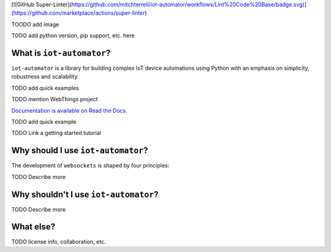 [![GitHub Super-Linter](https://github.com/mitchterrell/iot-automator/workflows/Lint%20Code%20Base/badge.svg)](https://github.com/marketplace/actions/super-linter)

TOODO add image

TODO add python version, pip support, etc. here

What is ``iot-automator``?
-----------------------

``iot-automator`` is a library for building complex IoT device automations using Python
with an emphasis on simplicity, robustness and scalability.

TODO add quick examples

TODO mention WebThings project

`Documentation is available on Read the Docs. <https://iot-automator.readthedocs.io/>`_

TODO add quick example

TODO Link a getting started tutorial


Why should I use ``iot-automator``?
--------------------------------

The development of ``websockets`` is shaped by four principles:

TODO Describe more

Why shouldn't I use ``iot-automator``?
-----------------------------------

TODO Describe more

What else?
----------

TODO license info, collaboration, etc. 
